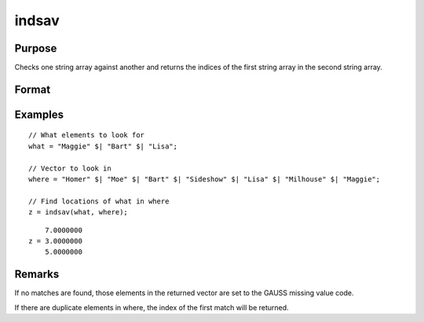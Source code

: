 
indsav
==============================================

Purpose
----------------

Checks one string array against another and returns the indices of the first string array in the second string array.

Format
----------------
.. function:: indx = indsav(what, where)

    :param what: contains the values to be found in vector *where*
    :type what: Nx1 string array

    :param where: searched for the corresponding elements of *what*
    :type where: Mx1 string array

    :returns: **indx** (*Nx1 vector of indices*) - the values of *what* in *where*.

Examples
----------------

::

  // What elements to look for
  what = "Maggie" $| "Bart" $| "Lisa";

  // Vector to look in
  where = "Homer" $| "Moe" $| "Bart" $| "Sideshow" $| "Lisa" $| "Milhouse" $| "Maggie";

  // Find locations of what in where
  z = indsav(what, where);

::

        7.0000000
    z = 3.0000000
        5.0000000


Remarks
-------

If no matches are found, those elements in the returned vector are set
to the GAUSS missing value code.

If there are duplicate elements in where, the index of the first match
will be returned.
